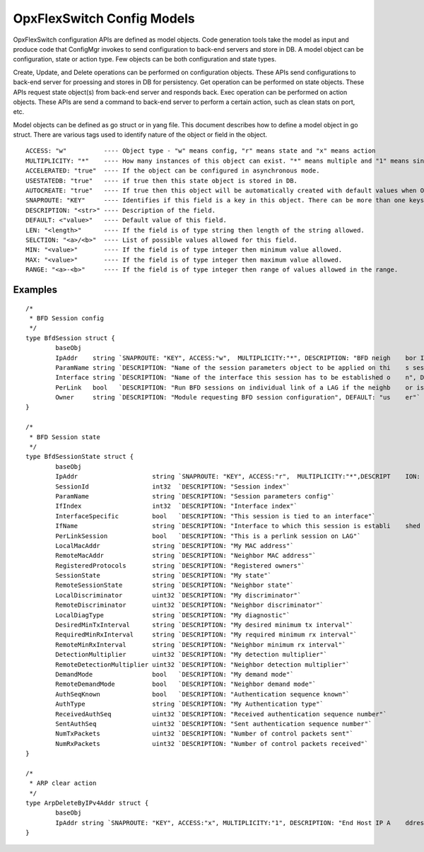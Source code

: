 OpxFlexSwitch Config Models
========================
OpxFlexSwitch configuration APIs are defined as model objects. Code generation tools take the model as input and produce code that ConfigMgr invokes to send configuration to back-end servers and store in DB.
A model object can be configuration, state or action type. Few objects can be both configuration and state types.

Create, Update, and Delete operations can be performed on configuration objects. These APIs send configurations to back-end server for proessing and stores in DB for persistency.
Get operation can be performed on state objects. These APIs request state object(s) from back-end server and responds back.
Exec operation can be performed on action objects. These APIs are send a command to back-end server to perform a certain action, such as clean stats on port, etc.

Model objects can be defined as go struct or in yang file. This document describes how to define a model object in go struct.
There are various tags used to identify nature of the object or field in the object.

::

  ACCESS: "w"          ---- Object type - "w" means config, "r" means state and "x" means action
  MULTIPLICITY: "*"    ---- How many instances of this object can exist. "*" means multiple and "1" means singleton
  ACCELERATED: "true"  ---- If the object can be configured in asynchronous mode.
  USESTATEDB: "true"   ---- if true then this state object is stored in DB.
  AUTOCREATE: "true"   ---- If true then this object will be automatically created with default values when OpxFlexSwitch come up.
  SNAPROUTE: "KEY"     ---- Identifies if this field is a key in this object. There can be more than one keys.
  DESCRIPTION: "<str>" ---- Description of the field.
  DEFAULT: <"value>"   ---- Default value of this field.
  LEN: "<length>"      ---- If the field is of type string then length of the string allowed.
  SELCTION: "<a>/<b>"  ---- List of possible values allowed for this field.
  MIN: "<value>"       ---- If the field is of type integer then minimum value allowed.
  MAX: "<value>"       ---- If the field is of type integer then maximum value allowed.
  RANGE: "<a>-<b>"     ---- If the field is of type integer then range of values allowed in the range.


Examples
--------

::

 /*
  * BFD Session config
  */
 type BfdSession struct {
         baseObj
         IpAddr    string `SNAPROUTE: "KEY", ACCESS:"w",  MULTIPLICITY:"*", DESCRIPTION: "BFD neigh    bor IP address"`
         ParamName string `DESCRIPTION: "Name of the session parameters object to be applied on thi    s session", DEFAULT: "default"`
         Interface string `DESCRIPTION: "Name of the interface this session has to be established o    n", DEFAULT: "None"`
         PerLink   bool   `DESCRIPTION: "Run BFD sessions on individual link of a LAG if the neighb    or is reachable through LAG", DEFAULT: "false"`
         Owner     string `DESCRIPTION: "Module requesting BFD session configuration", DEFAULT: "us    er"`
 }
 
 /*
  * BFD Session state
  */
 type BfdSessionState struct {
         baseObj
         IpAddr                    string `SNAPROUTE: "KEY", ACCESS:"r",  MULTIPLICITY:"*",DESCRIPT    ION: "Neighbor IP address"`
         SessionId                 int32  `DESCRIPTION: "Session index"`
         ParamName                 string `DESCRIPTION: "Session parameters config"`
         IfIndex                   int32  `DESCRIPTION: "Interface index"`
         InterfaceSpecific         bool   `DESCRIPTION: "This session is tied to an interface"`
         IfName                    string `DESCRIPTION: "Interface to which this session is establi    shed on"`
         PerLinkSession            bool   `DESCRIPTION: "This is a perlink session on LAG"`
         LocalMacAddr              string `DESCRIPTION: "My MAC address"`
         RemoteMacAddr             string `DESCRIPTION: "Neighbor MAC address"`
         RegisteredProtocols       string `DESCRIPTION: "Registered owners"`
         SessionState              string `DESCRIPTION: "My state"`
         RemoteSessionState        string `DESCRIPTION: "Neighbor state"`
         LocalDiscriminator        uint32 `DESCRIPTION: "My discriminator"`
         RemoteDiscriminator       uint32 `DESCRIPTION: "Neighbor discriminator"`
         LocalDiagType             string `DESCRIPTION: "My diagnostic"`
         DesiredMinTxInterval      string `DESCRIPTION: "My desired minimum tx interval"`
         RequiredMinRxInterval     string `DESCRIPTION: "My required minimum rx interval"`
         RemoteMinRxInterval       string `DESCRIPTION: "Neighbor minimum rx interval"`
         DetectionMultiplier       uint32 `DESCRIPTION: "My detection multiplier"`
         RemoteDetectionMultiplier uint32 `DESCRIPTION: "Neighbor detection multiplier"`
         DemandMode                bool   `DESCRIPTION: "My demand mode"`
         RemoteDemandMode          bool   `DESCRIPTION: "Neighbor demand mode"`
         AuthSeqKnown              bool   `DESCRIPTION: "Authentication sequence known"`
         AuthType                  string `DESCRIPTION: "My Authentication type"`
         ReceivedAuthSeq           uint32 `DESCRIPTION: "Received authentication sequence number"`
         SentAuthSeq               uint32 `DESCRIPTION: "Sent authentication sequence number"`
         NumTxPackets              uint32 `DESCRIPTION: "Number of control packets sent"`
         NumRxPackets              uint32 `DESCRIPTION: "Number of control packets received"`
 }

 /*
  * ARP clear action
  */
 type ArpDeleteByIPv4Addr struct {
         baseObj
         IpAddr string `SNAPROUTE: "KEY", ACCESS:"x", MULTIPLICITY:"1", DESCRIPTION: "End Host IP A    ddress for which corresponding Arp entry needed to be deleted"`
 }

